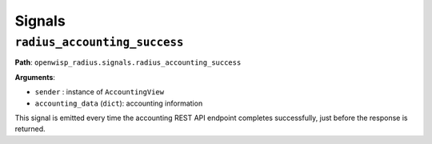 =======
Signals
=======

``radius_accounting_success``
-----------------------------

**Path**: ``openwisp_radius.signals.radius_accounting_success``

**Arguments**:

- ``sender`` : instance of ``AccountingView``
- ``accounting_data`` (``dict``): accounting information

This signal is emitted every time the accounting REST API endpoint
completes successfully, just before the response is returned.
